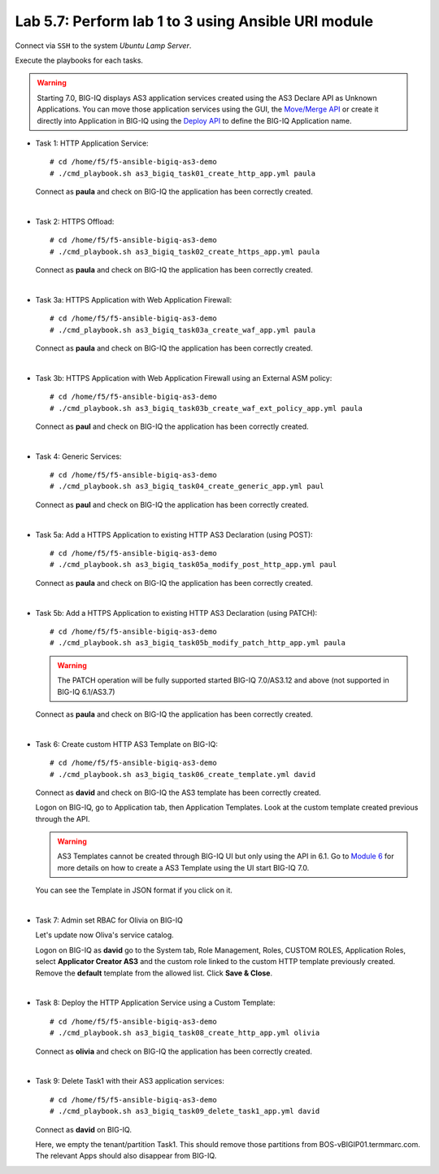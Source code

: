 Lab 5.7: Perform lab 1 to 3 using Ansible URI module
----------------------------------------------------

Connect via ``SSH`` to the system *Ubuntu Lamp Server*.

Execute the playbooks for each tasks.

.. warning:: Starting 7.0, BIG-IQ displays AS3 application services created using the AS3 Declare API as Unknown Applications.
             You can move those application services using the GUI, the `Move/Merge API`_ or create it directly into 
             Application in BIG-IQ using the `Deploy API`_ to define the BIG-IQ Application name.

.. _Move/Merge API: https://clouddocs.f5.com/products/big-iq/mgmt-api/latest/ApiReferences/bigiq_public_api_ref/r_public_api_references.html
.. _Deploy API: https://clouddocs.f5.com/products/big-iq/mgmt-api/latest/ApiReferences/bigiq_public_api_ref/r_public_api_references.html

- Task 1: HTTP Application Service::

    # cd /home/f5/f5-ansible-bigiq-as3-demo
    # ./cmd_playbook.sh as3_bigiq_task01_create_http_app.yml paula

  Connect as **paula** and check on BIG-IQ the application has been correctly created.

|

- Task 2: HTTPS Offload::

    # cd /home/f5/f5-ansible-bigiq-as3-demo
    # ./cmd_playbook.sh as3_bigiq_task02_create_https_app.yml paula

  Connect as **paula** and check on BIG-IQ the application has been correctly created.

|

- Task 3a: HTTPS Application with Web Application Firewall::

    # cd /home/f5/f5-ansible-bigiq-as3-demo
    # ./cmd_playbook.sh as3_bigiq_task03a_create_waf_app.yml paula

  Connect as **paula** and check on BIG-IQ the application has been correctly created.

|

- Task 3b: HTTPS Application with Web Application Firewall using an External ASM policy::

    # cd /home/f5/f5-ansible-bigiq-as3-demo
    # ./cmd_playbook.sh as3_bigiq_task03b_create_waf_ext_policy_app.yml paula

  Connect as **paul** and check on BIG-IQ the application has been correctly created.

|

- Task 4: Generic Services::

    # cd /home/f5/f5-ansible-bigiq-as3-demo
    # ./cmd_playbook.sh as3_bigiq_task04_create_generic_app.yml paul

  Connect as **paul** and check on BIG-IQ the application has been correctly created.

|

- Task 5a: Add a HTTPS Application to existing HTTP AS3 Declaration (using POST)::

    # cd /home/f5/f5-ansible-bigiq-as3-demo
    # ./cmd_playbook.sh as3_bigiq_task05a_modify_post_http_app.yml paul

  Connect as **paula** and check on BIG-IQ the application has been correctly created.

|

- Task 5b: Add a HTTPS Application to existing HTTP AS3 Declaration (using PATCH)::

    # cd /home/f5/f5-ansible-bigiq-as3-demo
    # ./cmd_playbook.sh as3_bigiq_task05b_modify_patch_http_app.yml paula

  .. warning:: The PATCH operation will be fully supported started BIG-IQ 7.0/AS3.12 and above (not supported in BIG-IQ 6.1/AS3.7)

  Connect as **paula** and check on BIG-IQ the application has been correctly created.

|

- Task 6: Create custom HTTP AS3 Template on BIG-IQ::

    # cd /home/f5/f5-ansible-bigiq-as3-demo
    # ./cmd_playbook.sh as3_bigiq_task06_create_template.yml david

  Connect as **david** and check on BIG-IQ the AS3 template has been correctly created.

  Logon on BIG-IQ, go to Application tab, then Application Templates. Look at the custom template created previous through the API.

  |lab-3-1|

  .. warning:: AS3 Templates cannot be created through BIG-IQ UI but only using the API in 6.1.
               Go to `Module 6`_ for more details on how to create a AS3 Template using the UI start BIG-IQ 7.0.

  .. _Module 6: ../module6/module6.html

  You can see the Template in JSON format if you click on it.

  |lab-3-2|

|

- Task 7: Admin set RBAC for Olivia on BIG-IQ

  Let's update now Oliva's service catalog.

  Logon on BIG-IQ as **david** go to the System tab, Role Management, Roles, CUSTOM ROLES, Application Roles, select **Applicator Creator AS3** 
  and the custom role linked to the custom HTTP template previously created. Remove the **default** template from the allowed list. 
  Click **Save & Close**.

  |lab-3-3|

|

- Task 8: Deploy the HTTP Application Service using a Custom Template::

    # cd /home/f5/f5-ansible-bigiq-as3-demo
    # ./cmd_playbook.sh as3_bigiq_task08_create_http_app.yml olivia

  Connect as **olivia** and check on BIG-IQ the application has been correctly created.

  |lab-3-4|

|

- Task 9: Delete Task1 with their AS3 application services::

    # cd /home/f5/f5-ansible-bigiq-as3-demo
    # ./cmd_playbook.sh as3_bigiq_task09_delete_task1_app.yml david

  Connect as **david** on BIG-IQ.

  Here, we empty the tenant/partition Task1. This should remove those partitions from BOS-vBIGIP01.termmarc.com. The relevant Apps 
  should also disappear from BIG-IQ. 

.. |lab-3-1| image:: ../pictures/module5/lab-3-1.png
   :scale: 60%
.. |lab-3-2| image:: ../pictures/module5/lab-3-2.png
   :scale: 60%
.. |lab-3-3| image:: ../pictures/module5/lab-3-3.png
   :scale: 60%
.. |lab-3-4| image:: ../pictures/module5/lab-3-4.png
   :scale: 60%
